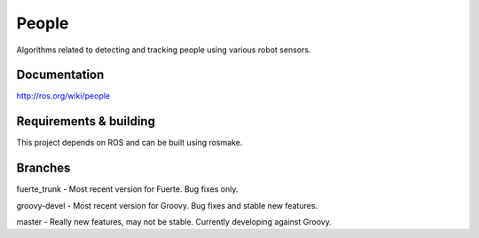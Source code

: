 People
======
Algorithms related to detecting and tracking people using various robot sensors.

Documentation
^^^^^^^^^^^^^
http://ros.org/wiki/people

Requirements & building
^^^^^^^^^^^^^^^^^^^^^^^
This project depends on ROS and can be built using rosmake.

Branches
^^^^^^^^
fuerte_trunk - Most recent version for Fuerte. Bug fixes only.

groovy-devel - Most recent version for Groovy. Bug fixes and stable new features.

master - Really new features, may not be stable. Currently developing against Groovy.

